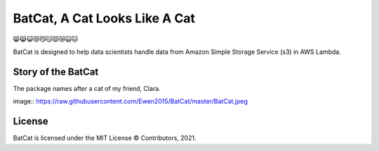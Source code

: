 BatCat, A Cat Looks Like A Cat
========================================

😸😹😺😻😼😽😾😿🙀🐱

BatCat is designed to help data scientists handle data from Amazon Simple Storage Service (s3) in AWS Lambda.

Story of the BatCat
----------------------

The package names after a cat of my friend, Clara. 

image:: https://raw.githubusercontent.com/Ewen2015/BatCat/master/BatCat.jpeg

License
-------

BatCat is licensed under the MIT License © Contributors, 2021.
